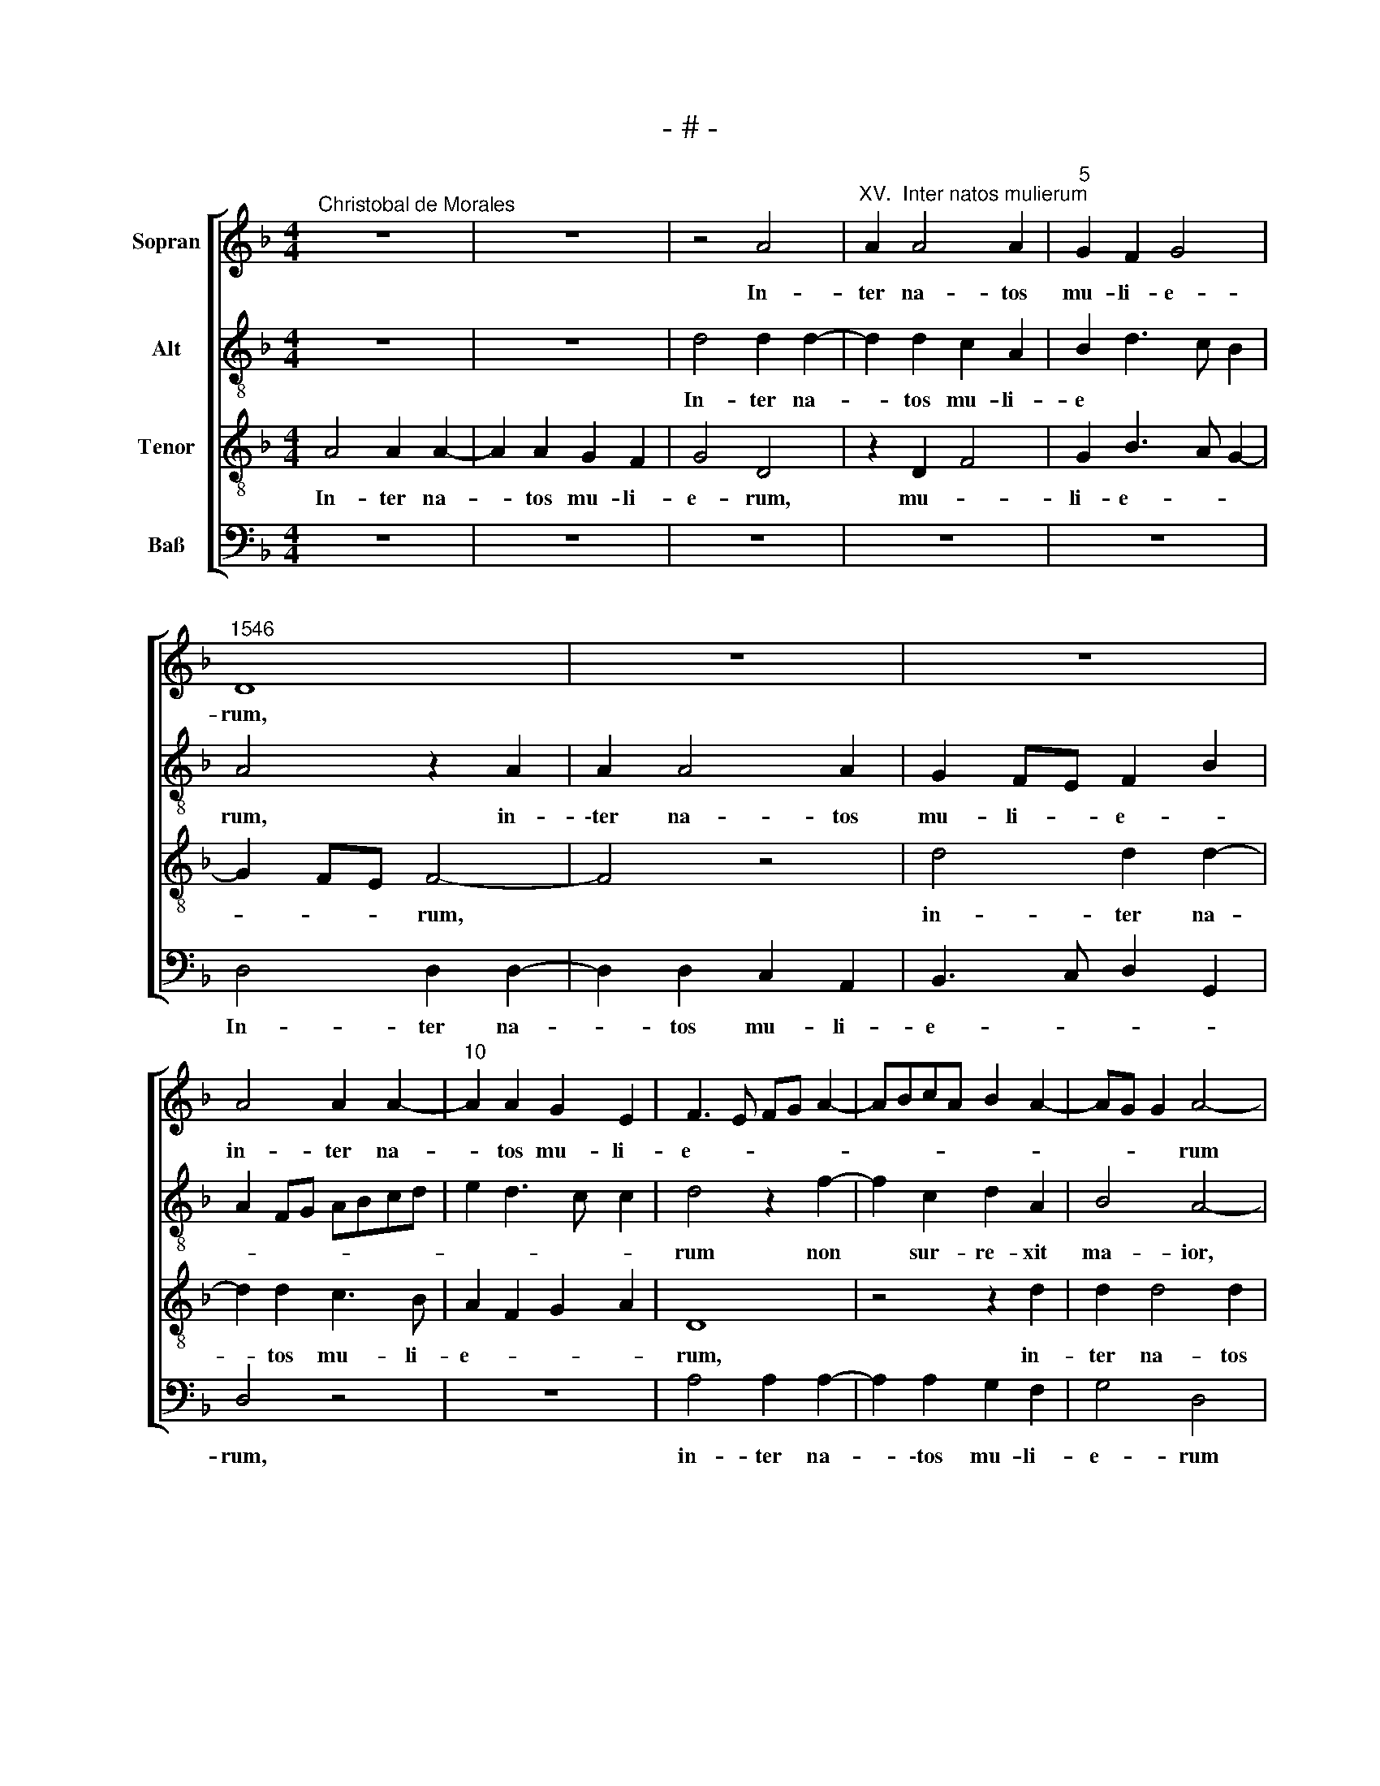 X:1
T:- # -
%%score [ 1 2 3 4 ]
L:1/8
M:4/4
K:F
V:1 treble nm="Sopran" snm=" "
V:2 treble-8 nm="Alt"
V:3 treble-8 nm="Tenor"
V:4 bass nm="Baß"
V:1
"^Christobal de Morales" z8 | z8 | z4 A4 |"^XV.  Inter natos mulierum" A2 A4 A2 |"^5" G2 F2 G4 | %5
w: ||In-|ter na- tos|mu- li- e-|
"^1546" D8 | z8 | z8 | A4 A2 A2- |"^10" A2 A2 G2 E2 | F3 E FG A2- | ABcA B2 A2- | AG G2 A4- | %13
w: rum,|||in- ter na-|* tos mu- li-|e- * * * *||* * * rum|
 A4 z4 |"^15" z4 z2 F2- | F2 C2 D2 A,2 | B,3 C DEFD | E2 D4 CB, | C4 z4 |"^20" z2 F4 C2 | %20
w: |non|* sur- re- xit|ma * * * * *||~ior,|non sur-|
 D2 A,2 B,3 C | DEFD E2 D2- | DC C2 D4 | F4 F4- |"^25" F4 E4 | D2 F2 E2 D2- | D2 ^C=B, C4 | z8 | %28
w: re- xit ma- *||* * * ~ior|Io- han-|* ne|Bap- ti- * *|* * * sta,||
 z2 E2 F3 E |"^30" F2 G2 A4 | z2 D4 G2- | G2 F2 G2 A2 | F2 B4 A2 | GF F4 E2 |"^35" F4 z4 | z8 | %36
w: qui vi- am|do- mi~- ~ni,|qui vi-|* am do *||* * * mi-|~ni,||
 z2 E2 F3 E | F2 G2 A4- | A4 z4 |"^40" z2 D4 G2 | F2 D2 F3 G | AB c3 B A2- | A2 G2 A4- | A2 GF E4 | %44
w: qui vi- am|do- mi- ni||prae- pa-|ra- vit ~in *|* * * * he-|* re~- ~mo,||
"^45" z8 | z2 E4 A2 | G2 E2 F2 D2 | F2 G2 A4 | z2 D4 G2 |"^50" F2 D2 F4- | F2 ED E2 F2 | %51
w: |prae- pa-|ra- vit in he-|* re- mo,|prae- pa-|\-ra- vit in|* * * * he-|
 E3 D E2 F2- | FE D4 ^C2 | D8 |[M:4/4]"^Secunda pars" A6 G2 | A4 D2 A2 | B2 A3 GAF | B2 AG F4 | %58
w: re * * *||~mo.|Fu- it|ho- mo mis-|sus a * * *|de * * *|
 E4 F2 G2 |"^60" E4 D4 | z4 A4 | G2 A2 D2 F2 | E2 D2 G3 F | E4 F4 |"^65" z4 z2 A2- | A2 G2 A4 | %66
w: |* ~o,|fu-|it ho- mo mis-|sus a de *|* ~o,|fu-|* it ho-|
 D3 E FG A2- | AG F3 E C2 | D4 C2 c2 |"^70" A2 (B4 AG) | (F2 G2) B2 A2- | AG G2 A4 | z2 A3 A A2 | %73
w: ||* mo mis-|sus a * *|* de- * *|* * * ~o,|cu- i no-|
 G2 E2 F3 E |"^75" FGAF B2 A2- | AGFE F4 | E4 z4 | z2 C3 C C2 | A,B,CD EFGE |"^80" F2 ED C2 E2 | %80
w: men e- rat *|* * * * Io- han-||~nes,|cu- i no-|men * * * * * * *|e- * * rat Io-|
 D2 F2 ED E2- | ED D4 ^C2 | D8 | z4 z2 F2- |"^85" FF F2 E2 E2 | D2 F2 E2 D2- | D2 ^C=B, C4 | z8 | %88
w: han- * * * *||~nes,|cu-|* i no- men e-|rat Io- han *|* * * ~nes,||
 z2 E2 F3 E |"^90" F2 G2 A4 | z2 D4 G2- | G2 F2 G2 A2 | F2 B4 A2 | GF F4 E2 |"^95" F4 z4 | z8 | %96
w: qui vi- am|do- mi- ~ni,|qui vi-|* am do- *||* * * mi-|\-ni,||
 z2 E2 F3 E | F2 G2 A4- | A4 z4 |"^100" z2 D4 G2 | F2 D2 F3 G | AB c3 B A2- | A2 G2 A4- | %103
w: qui vi- am|do- mi- ni||prae- pa-|ra- vit in *|* * * * he-|* re- mo,|
 A2 GF E4 |"^105" z8 | z2 E4 A2 | G2 E2 F2 D2 | F2 G2 A4 | z2 D4 G2 |"^110" F2 D2 F4- | %110
w: ||prae- pa-|ra- vit in he-|* re- mo,|prae- pa-|\-ra- vit in|
 F2 ED E2 F2 | E3 D E2 F2- | FE D4 ^C2 | D8 |] %114
w: * * * * he-|re- * * *||~mo.|
V:2
 z8 | z8 | d4 d2 d2- | d2 d2 c2 A2 | B2 d3 c B2 | A4 z2 A2 | A2 A4 A2 | G2 FE F2 B2 | A2 FG ABcd | %9
w: ||In- ter na-|* tos mu- li-|e * * *|rum, in-|\-ter na- tos|mu- li- * e- *||
w: |||||||||
 e2 d3 c c2 | d4 z2 f2- | f2 c2 d2 A2 | B4 A4- | A4 z2 e2 | d2 f3 e d2 | c3 A B2 A2- | %16
w: |rum non|* sur- re- xit|ma- ior,|* non|sur- re- * *|* xit ma *|
w: |||||||
 A2 GF G2 A2 | B2 A2 G2 A2- | A2 G2 F2 E2 | D2 d2 c2 A2 | B2 A4 GF | G2 A2 B2 A2 | G4 A4 | d4 d4- | %24
w: |ior, non sur- re-|* xit ma- *|~ior, non su- *|re- * * *|* * * xit|ma- ior|Io- han-|
w: ||||||||
 d4 c4 | A4 B4 | A8 | z2 A4 d2- | d2 c2 d4 | B4 A4 | z4 z2 G2 | B3 A B2 c2 | d6 c2 | BAGF G4 | %34
w: * ne|Bap- ti~-|sta,|qui vi-|* am do-|mi- ~ni,|qui|vi- am do- mi-|ni, *||
w: ||||||||||
 z2 A2 B3 A | B2 c2 d4 | z2 c2 d3 c | d2 B2 AGFE | D3 E F2 G2- | G2 F2 G4 | z2 A4 d2 | %41
w: |||||* mi- ni|prae- pa-|
w: qui vi- am|do- mi~- ~ni,|qui vi- am|do * * * * *||||
 c2 A2 c2 d2 | B4 A4 | z8 | z2 A4 d2 | c3 A c2 d2- | dc c2 d4- | d4 z2 A2- | A2 d2 B2 c2 | %49
w: ra- vit in he-|re- ~mo,||prae- pa-|ra- vit in he-|* * re- mo,|~ prae-|* pa- ra *|
w: ||||||||
 d4 DEFG | AB c4 B2 | c6 A2- | AG G2 A4- | A8 |[M:4/4] z8 | z4 d4- | d2 c2 d4 | G2 d3 cdB | %58
w: \-vit in * * *|* * * he-|re- *|* * * ~~mo.|||Fu-|* it ho-|mo mis- * * *|
w: |||||||||
 c2 AB cA d2- | dc c2 d2 f2- | fd e2 d4- | d4 z4 | z4 d4- | d2 c2 d4 | A2 c2 B2 A2 | B4 A2 d2- | %66
w: * * * * sus a|* * * de- *|* * * o,||fu-|* it ho-|mo mis- sus a|de- * *|
w: ||||||||
 dc B2 A4 | D4 z2 A2- | A2 G2 A4 | D2 d4 c2 | d2 G2 d4- | d2 e2 f3 e | c2 f3 e d2- | d2 c2 d4 | %74
w: |~o, fu-|* it ho-|~mo, fu- it|ho- mo mis-|* sus a *|* de- * *|* * o,|
w: ||||||||
 z2 d3 d d2 | c2 A4 B2 | c4 BAGF | G4 A4- | A4 z4 | z2 c3 c c2 | B2 A2 B3 B | B2 G2 z2 A2- | %82
w: cu- i~ no-|\-men e- *|rat Io * * *|han- nes,||cu- i~ no-|men e- rat Io-|han- ~nes, cu-|
w: ||||||||
 AA A2 F2 f2 | e2 d4 c2 | d4 c4 | B2 A2 B4 | A8 | z2 A4 d2- | d2 c2 d4 | B4 A4 | z4 z2 G2 | %91
w: * i no- men e-|rat Io- *|\-han- *||~nes,|qui vi-|* am do-|\-mi- ~ni,|qui|
w: |||||||||
 B3 A B2 c2 | d6 c2 | BAGF G4 | z2 A2 B3 A | B2 c2 d4 | z2 c2 d3 c | d2 B2 AGFE | D3 E F2 G2- | %99
w: vi- am do- mi-|ni, *||qui vi- am|do- mi- ni,|qui vi- am|do- * * * * *||
w: ||||||||
 G2"^[  ]" ^F2 G4 | z2 A4 d2 | c2 A2 c2 d2 | B4 A4 | z8 | z2 A4 d2 | c2 A2 c2 d2- | dc c2 d4- | %107
w: * mi- ni|prae- pa-|ra- vit in he-|re- ~mo,||prae- pa-|ra- vit in he-|* * re- mo,|
w: ||||||||
 d4 z2 A2- | A2 d2 B2 c2 | d4 DEFG | AB c4 B2 | c4 c2 A2- | AG G2 A4- | A8 |] %114
w: * prae-|* pa- ra *|\-vit in * * *||he- re- *|* * * ~mo.||
w: |||||||
V:3
 A4 A2 A2- | A2 A2 G2 F2 | G4 D4 | z2 D2 F4 | G2 B3 A G2- | G2 FE F4- | F4 z4 | d4 d2 d2- | %8
w: In- ter na-|* tos mu- li-|e- ~rum,|mu- *|li- e- * *|* * * ~~rum,||in- ter na-|
w: ||||||||
 d2 d2 c3 B | A2 F2 G2 A2 | D8 | z4 z2 d2 | d2 d4 d2 | c2 A2 c4 | B2 AG F3 G | A4 z4 | z2 B4 F2 | %17
w: * tos mu- li-|e- * * *|~rum,|in-|ter na- tos|mu- li- e-|* * * ~- *|rum,|non sur-|
w: |||||||||
 G2 D2 E2 FG | ABcA B2 AG | F3 G A4 | z4 z2 B2- | B2 F2 G2 D2 | E4 D4 | A4 B4- | B4 G4- | %25
w: re- xit ma * *||* * ~ior,|non|* sur- re- xit|ma- ~ior|Io- han-|* ne|
w: ||||||||
 G2 F2 G4 | E4 z2 E2 | F3 E F2 G2 | A4 z4 | z4 z2 A2 | B3 A B2 c2 | d4 z2 A2 | B3 A B2 c2 | d6 cB | %34
w: * Bap- ti-|sta, qui|vi- am do- mi~-|~ni,|qui|vi- am do- mi~-|~ni, qui|vi- am do ~-||
w: |||||||||
 A3 G F2 E2 | FG A3 G G2 | A4 z4 | z8 | z2 A4 d2 | c2 A2 B4 | A3 G F2 D2 | F8 | z4 z2 A2- | %43
w: |* * * * mi-|ni||prae- pa-|ra- vit ~in|he * * ~re~-|~mo,|prae-|
w: |||||||||
 A2 d2 c2 A2 | c2 d2 DEFG | A6 F2 | G2 A2 DEFG | A2 B2 c2 d2 | c2 BA G4 | z2 A4 d2 | c3 B A2 F2 | %51
w: * pa- ra- vit|in he- re * * *||||* * * ~mo,|prae- pa-|ra- * * vit|
w: ||||||||
 G2 A2 G2 FE | D4 E4 | D8 |[M:4/4] z8 | z8 | z8 | z8 | A6 G2 | A4 D2 A2 | B2 A3 GAF | B2 AG A2 B2 | %62
w: in he * * *|re- *|~mo.|||||Fu- it|ho- mo mis-|\-sus a * * *|de * * * *|
w: |||||||||||
 G8 | A4 D4 | z8 | z8 | z2 d4 c2 | d4 A4 | D3 E F2 E2 | F2 G4 A2 | B4 G2 A2 | B2 c3 BAG | %72
w: ~-|* ~o,|||fu- it|ho- mo|mis * * sus|a de- *|||
w: ||||||||||
 A2 D2 F4 | G4 z2 A2- | AA A2 G2 D2 | F6 F2 | G2 A2 GF F2- | FE E2 F4 | z2 c3 c c2 | B2 G2 A2 G2- | %80
w: |~o, cu-|* i no- men e-|\-rat Io-|han * * * *|* * * ~nes,|cu- i no-|\-men e- rat Io-|
w: ||||||||
 G2 F2 G4- | G2 D2 E4 | D4 z2 A2- | AA A2 G2 A2 | B3 A GF G2- | G2 F2 G4 | E4 z2 E2 | F3 E F2 G2 | %88
w: * * han-||~nes, cu-|* * i no- men|e- * * * rat|* Io- han-|~nes, qui|vi- am do- mi-|
w: ||||||||
 A4 z4 | z4 z2 A2 | B3 A B2 c2 | d4 z2 A2 | B3 A B2 c2 | d6 cB | A3 G F2 E2 | FG A3 G G2 | A4 z4 | %97
w: ~ni,|qui|vi- am do- mi-|ni, qui|vi- am do- mi-|ni * *||||
w: |||||||||
 z8 | z2 A4 d2 | c2 A2 B4 | A3 G F2 D2 | F8 | z4 z2 A2- | A2 d2 c2 A2 | c2 d2 DEFG | A6 F2 | %106
w: ||\-ra- vit in|he- * * re-|~mo,|prae-|* pa- ra- vit|in he- re * * *||
w: |prae- pa-||||||||
 G2 A2 DEFG | A2 B2 c2 d2 | c2 BA G4 | z2 A4 d2 | c3 B A2 F2 | G2 A2 G2 FE | D4 E4 | D8 |] %114
w: ||* * * ~mo,|prae- pa-|ra- * * vit|in he * * *|re- *|~mo.|
w: ||||||||
V:4
 z8 | z8 | z8 | z8 | z8 | D,4 D,2 D,2- | D,2 D,2 C,2 A,,2 | B,,3 C, D,2 G,,2 | D,4 z4 | z8 | %10
w: |||||In- ter na-|* tos mu- li-|e- * * *|rum,||
 A,4 A,2 A,2- | A,2 A,2 G,2 F,2 | G,4 D,4 | z2 F,4 C,2 | D,2 A,,2 B,,4 | A,,4 z4 | z8 | %17
w: in- ter na-|* \-tos mu- li-|e- rum|non sur-|re- xit ma-|~ior,||
 z4 z2 F,2- | %18
w: non|
 F,2"^© Michael Wendel 2005\nThis edition may be freely duplicated, distributed, performed or recorded for non-profit performance or use.\n" C,2 D,2 A,,2 | %19
w: * sur- re- xit|
 B,,4 A,,4 | z8 | z8 | z8 | D,4 B,,4- | B,,4 C,4 | D,4 G,,4 | A,,4 z2 A,,2 | D,3 C, D,2 B,,2 | %28
w: ma- ior||||Io- han-|* ne|Bap- ti~-|sta, qui|vi- am do- mi~-|
 A,,4 z2 D,2- | D,2 G,4 F,2 | G,6 E,2 | D,4 z4 | z4 z2 A,,2 | B,,3 A,, B,,2 C,2 | D,6 C,2 | %35
w: ~ni, qui|* vi- am|do- mi-|ni|qui|vi- am do *||
 B,,2 A,,2 B,,4 | A,,4 z2 D,2- | D,2 G,2 F,2 D,2 | F,3 E, D,2 B,,2 | C,2 D,2 G,,4 | D,8 | %41
w: * * mi-|~ni, prae-|* pa- ra- vit|in * * he-|re- * *|~mo,|
 z4 z2 D,2- | D,2 G,2 F,2 D,2 | F,2 G,2 A,3 G, | F,E, D,3 C, B,,2 | A,,4 z4 | z4 z2 D,2- | %47
w: prae-|* pa- ra- vit|in he- re- *||~mo,|prae-|
 D,2 G,2 F,2 D,2 | F,2 G,3 F, E,2 | D,8 | z2 A,,4 D,2 | C,2 A,,2 C,2 D,2 | B,,4 A,,4 | D,8 | %54
w: * pa- ra- vit|in he- * re-|\-mo,|prae- pa-|ra- vit in he-|re- *|~mo.|
[M:4/4] z8 | z8 | z8 | z8 | z8 | z4 D,4- | D,2 C,2 D,4 | G,,2 D,3 C,D,B,, | C,2 B,,A,, G,,4 | %63
w: |||||Fu-|* it ho-|mo mis * * *|* * * sus,|
 z4 z2 D,2- | D,2 C,2 D,4 | G,,2 G,4 F,2 | G,4 D,2 F,2- | F,E, D,3 C, A,,2 | B,,4 A,,4 | z8 | %70
w: fu-|* it ho-|\-mo mis- *|||* sus,||
 z2 G,4 F,2 | G,2 C,2 F,4- | F,2 F,2 D,4 | E,4 D,4- | D,4 z4 | z2 D,3 D, D,2 | C,2 A,,2 B,,2 D,2 | %77
w: fu- it|ho- mo mis-|* sus a|de- o,||cu- i~ no-|men e- rat Io-|
 C,4 F,,2 F,2- | F,F, F,2 E,2 C,2 | D,2 E,2 F,2 C,2 | D,4 G,,4- | G,,2 B,,2 A,,4 | z2 D,3 D, D,2 | %83
w: han- ~nes, cu-|* i~ no- men e-|\-rat Io- han *||* * ~nes,|cu- i~ no-|
 C,2 D,2 E,2 F,2 | B,,4 C,4 | D,4 G,,4 | A,,4 z2 A,,2 | D,3 C, D,2 B,,2 | A,,4 z2 D,2- | %89
w: men e- rat Io-|\-han- *||nes, qui|vi- am do- mi-|~ni, qui|
 D,2 G,4 F,2 | G,6 E,2 | D,4 z4 | z4 z2 A,,2 | B,,3 A,, B,,2 C,2 | D,6 C,2 | B,,2 A,,2 B,,4 | %96
w: * vi- am|do- mi-|~ni,|qui|vi- am do *||* * mi-|
 A,,4 z2 D,2- | D,2 G,2 F,2 D,2 | F,3 E, D,2 B,,2 | C,2 D,2 G,,4 | D,8 | z4 z2 D,2- | %102
w: ni prae-|* pa- ra- vit|in * * he-|* * re-|~mo,|prae-|
 D,2 G,2 F,2 D,2 | F,2 G,2 A,3 G, | F,E, D,3 C, B,,2 | A,,4 z4 | z4 z2 D,2- | D,2 G,2 F,2 D,2 | %108
w: * pa- ra- vit|in he- re- *||~mo,|prae-|* pa- ra- vit|
 F,2 G,3 F, E,2 | D,8 | z2 A,,4 D,2 | C,2 A,,2 C,2 D,2 | B,,4 A,,4 | D,8 |] %114
w: in he- \- re-|\-mo,|prae- pa-|ra- vit in he-|re- *|~mo.|

